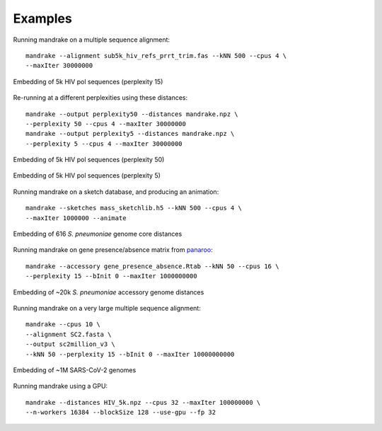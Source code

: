 Examples
=================================

Running mandrake on a multiple sequence alignment::

    mandrake --alignment sub5k_hiv_refs_prrt_trim.fas --kNN 500 --cpus 4 \
    --maxIter 30000000

.. figure:: images/hiv5k_embedding_15.png
   :alt:  Embedding of 5k HIV pol sequences (perplexity 15)
   :align: center

   Embedding of 5k HIV pol sequences (perplexity 15)

Re-running at a different perplexities using these distances::

    mandrake --output perplexity50 --distances mandrake.npz \
    --perplexity 50 --cpus 4 --maxIter 30000000
    mandrake --output perplexity5 --distances mandrake.npz \
    --perplexity 5 --cpus 4 --maxIter 30000000

.. figure:: images/hiv5k_embedding_50.png
   :alt:  Embedding of 5k HIV pol sequences (perplexity 50)
   :align: center

   Embedding of 5k HIV pol sequences (perplexity 50)

.. figure:: images/hiv5k_embedding_5.png
   :alt:  Embedding of 5k HIV pol sequences (perplexity 5)
   :align: center

   Embedding of 5k HIV pol sequences (perplexity 5)

Running mandrake on a sketch database, and producing an animation::

    mandrake --sketches mass_sketchlib.h5 --kNN 500 --cpus 4 \
    --maxIter 1000000 --animate

.. figure:: images/sparc_embedding.png
   :alt:  Embedding of 616 S. pneumoniae genome core distances
   :align: center

   Embedding of 616 *S. pneumoniae* genome core distances

Running mandrake on gene presence/absence matrix from `panaroo <https://gtonkinhill.github.io/panaroo/#/>`__::

    mandrake --accessory gene_presence_absence.Rtab --kNN 50 --cpus 16 \
    --perplexity 15 --bInit 0 --maxIter 1000000000

.. figure:: images/gps_embedding.jpeg
   :alt:  Embedding of ~20k S. pneumoniae accessory genome distances
   :align: center

   Embedding of ~20k *S. pneumoniae* accessory genome distances

Running mandrake on a very large multiple sequence alignment::

    mandrake --cpus 10 \
    --alignment SC2.fasta \
    --output sc2million_v3 \
    --kNN 50 --perplexity 15 --bInit 0 --maxIter 10000000000

.. figure:: images/sc2_embedding.jpeg
   :alt:  Embedding of ~1M SARS-CoV-2 genomes
   :align: center

   Embedding of ~1M SARS-CoV-2 genomes

Running mandrake using a GPU::

    mandrake --distances HIV_5k.npz --cpus 32 --maxIter 100000000 \
    --n-workers 16384 --blockSize 128 --use-gpu --fp 32

